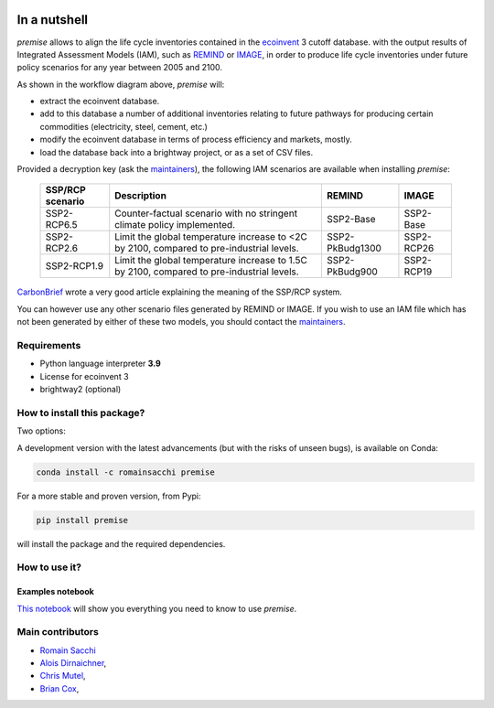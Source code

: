 .. image:: large.png
   :width: 100pt

In a nutshell
"""""""""""""


.. image:: https://travis-ci.org/romainsacchi/premise.svg?branch=master
    :target: https://travis-ci.org/romainsacchi/premise
    :alt: Travis status

.. image:: https://coveralls.io/repos/github/romainsacchi/premise/badge.svg?branch=master
    :target: https://coveralls.io/github/romainsacchi/premise?branch=master
    :alt: Coveralls status

.. image:: https://readthedocs.org/projects/premise/badge/?version=latest
    :target: https://premise.readthedocs.io/en/latest/
    :alt: Readthedocs status

.. image:: https://badge.fury.io/py/premise.svg
    :target: https://badge.fury.io/py/premise
    :alt: Pypi package version


*premise* allows to align the life cycle inventories contained in the ecoinvent_ 3 cutoff database.
with the output results of Integrated Assessment Models (IAM), such as REMIND_ or IMAGE_,
in order to produce life cycle inventories under future policy scenarios for any year between 2005 and 2100.

.. _ecoinvent: https://ecoinvent.org/
.. _REMIND: https://www.pik-potsdam.de/en/institute/departments/transformation-pathways/models/remind
.. _IMAGE: https://models.pbl.nl/image/index.php/Welcome_to_IMAGE_3.2_Documentation


.. image:: main_workflow.png


As shown in the workflow diagram above, *premise* will:

* extract the ecoinvent database.
* add to this database a number of additional inventories relating to future pathways for producing certain commodities (electricity, steel, cement, etc.)
* modify the ecoinvent database in terms of process efficiency and markets, mostly.
* load the database back into a brightway project, or as a set of CSV files.



Provided a decryption key (ask the maintainers_), the following IAM scenarios are available when installing *premise*:

 =================== =========================================================================================== ================== =============
  SSP/RCP scenario    Description                                                                                 REMIND             IMAGE
 =================== =========================================================================================== ================== =============
  SSP2-RCP6.5         Counter-factual scenario with no stringent climate policy implemented.                      SSP2-Base          SSP2-Base
  SSP2-RCP2.6         Limit the global temperature increase to <2C by 2100, compared to pre-industrial levels.    SSP2-PkBudg1300    SSP2-RCP26
  SSP2-RCP1.9         Limit the global temperature increase to 1.5C by 2100, compared to pre-industrial levels.   SSP2-PkBudg900     SSP2-RCP19
 =================== =========================================================================================== ================== =============

CarbonBrief_ wrote a very good article explaining the meaning of the SSP/RCP system.


.. _CarbonBrief: https://www.carbonbrief.org/explainer-how-shared-socioeconomic-pathways-explore-future-climate-change

You can however use any other scenario files generated by REMIND or IMAGE. If you wish to use an IAM file
which has not been generated by either of these two models, you should contact the maintainers_.

.. _maintainers: mailto:romain.sacchi@psi.ch


Requirements
------------
* Python language interpreter **3.9**
* License for ecoinvent 3
* brightway2 (optional)

How to install this package?
----------------------------

Two options:

A development version with the latest advancements (but with the risks of unseen bugs),
is available on Conda:

.. code-block:: python

    conda install -c romainsacchi premise

For a more stable and proven version, from Pypi:

.. code-block:: python

    pip install premise

will install the package and the required dependencies.

How to use it?
--------------

Examples notebook
*****************

`This notebook <https://github.com/romainsacchi/premise/blob/master/examples/examples.ipynb>`_ will show
you everything you need to know to use *premise*.



Main contributors
-----------------

* `Romain Sacchi <https://github.com/romainsacchi>`_
* `Alois Dirnaichner <https://github.com/Loisel>`_,
* `Chris Mutel <https://github.com/cmutel>`_,
* `Brian Cox <https://github.com/brianlcox>`_,
